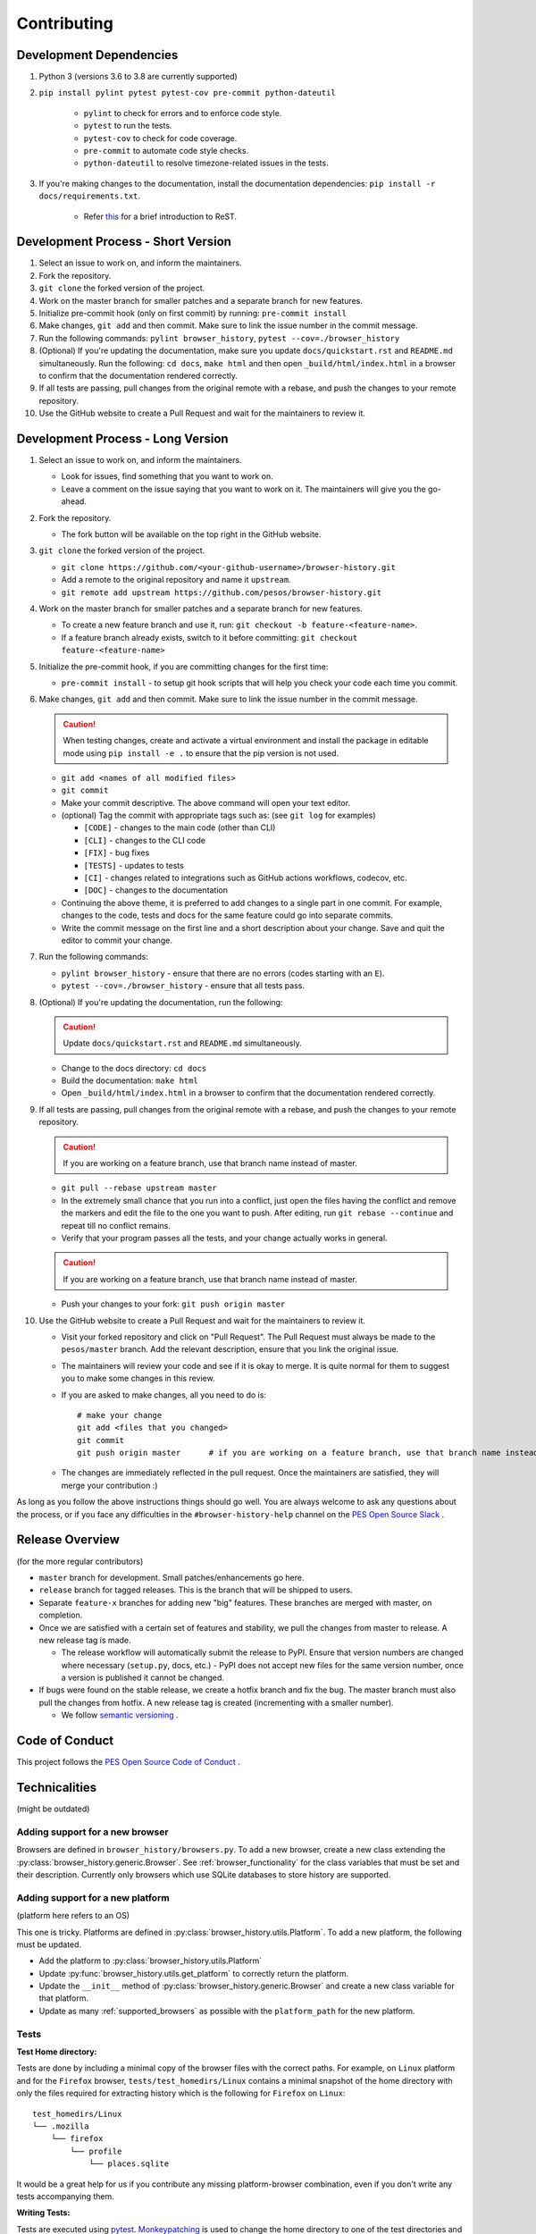 Contributing
============

Development Dependencies
------------------------

#. Python 3 (versions 3.6 to 3.8 are currently supported)
#. ``pip install pylint pytest pytest-cov pre-commit python-dateutil``

    * ``pylint`` to check for errors and to enforce code style.
    * ``pytest`` to run the tests.
    * ``pytest-cov`` to check for code coverage.
    * ``pre-commit`` to automate code style checks.
    * ``python-dateutil`` to resolve timezone-related issues in the tests.

#. If you're making changes to the documentation, install the documentation dependencies: ``pip install -r docs/requirements.txt``.

    * Refer `this <https://www.sphinx-doc.org/en/master/usage/restructuredtext/basics.html>`_ for a brief introduction to ReST.

Development Process - Short Version
-----------------------------------

#. Select an issue to work on, and inform the maintainers.
#. Fork the repository.
#. ``git clone`` the forked version of the project.
#. Work on the master branch for smaller patches and a separate branch for new features.
#. Initialize pre-commit hook (only on first commit) by running: ``pre-commit install``
#. Make changes, ``git add`` and then commit. Make sure to link the issue number in the commit message.
#. Run the following commands: ``pylint browser_history``, ``pytest --cov=./browser_history``
#. (Optional) If you're updating the documentation, make sure you update ``docs/quickstart.rst`` and ``README.md`` simultaneously.
   Run the following: ``cd docs``, ``make html`` and then open ``_build/html/index.html`` in a browser to confirm that the documentation rendered correctly.
#. If all tests are passing, pull changes from the original remote with a rebase, and push the changes to your remote repository.
#. Use the GitHub website to create a Pull Request and wait for the maintainers to review it.

Development Process - Long Version
----------------------------------

#. Select an issue to work on, and inform the maintainers.

   * Look for issues, find something that you want to work on.
   * Leave a comment on the issue saying that you want to work on it. The maintainers will give you the go-ahead.

#. Fork the repository.

   * The fork button will be available on the top right in the GitHub website.

#. ``git clone`` the forked version of the project.

   * ``git clone https://github.com/<your-github-username>/browser-history.git``
   * Add a remote to the original repository and name it ``upstream``.
   * ``git remote add upstream https://github.com/pesos/browser-history.git``

#. Work on the master branch for smaller patches and a separate branch for new features.

   * To create a new feature branch and use it, run: ``git checkout -b feature-<feature-name>``.
   * If a feature branch already exists, switch to it before committing: ``git checkout feature-<feature-name>``

#. Initialize the pre-commit hook, if you are committing changes for the first time:

   * ``pre-commit install`` - to setup git hook scripts that will help you check your code each time you commit.

#. Make changes, ``git add`` and then commit. Make sure to link the issue number in the commit message.

   .. caution:: When testing changes, create and activate a virtual environment and install
      the package in editable mode using ``pip install -e .`` to ensure that the pip version is not used.

   * ``git add <names of all modified files>``
   * ``git commit``
   * Make your commit descriptive. The above command will open your text editor.
   * (optional) Tag the commit with appropriate tags such as: (see ``git log`` for examples)

     * ``[CODE]`` - changes to the main code (other than CLI)
     * ``[CLI]`` - changes to the CLI code
     * ``[FIX]`` - bug fixes
     * ``[TESTS]`` - updates to tests
     * ``[CI]`` - changes related to integrations such as GitHub actions workflows, codecov, etc.
     * ``[DOC]`` - changes to the documentation

   * Continuing the above theme, it is preferred to add changes to a single part in one commit.
     For example, changes to the code, tests and docs for the same feature could go into separate commits.
   * Write the commit message on the first line and a short description about your change. Save and quit the editor to commit your change.

#. Run the following commands:

   * ``pylint browser_history`` - ensure that there are no errors (codes starting with an ``E``).
   * ``pytest --cov=./browser_history`` - ensure that all tests pass.

#. (Optional) If you're updating the documentation, run the following:

   .. caution:: Update ``docs/quickstart.rst`` and ``README.md`` simultaneously.

   * Change to the docs directory: ``cd docs``
   * Build the documentation: ``make html``
   * Open ``_build/html/index.html`` in a browser to confirm that the documentation rendered correctly.

#. If all tests are passing, pull changes from the original remote with a rebase, and push the changes to your remote repository.

   .. caution:: If you are working on a feature branch, use that branch name instead of master.

   * ``git pull --rebase upstream master``
   * In the extremely small chance that you run into a conflict, just open the files having the conflict and remove the markers and edit the file to the one you want to push. After editing, run ``git rebase --continue`` and repeat till no conflict remains.
   * Verify that your program passes all the tests, and your change actually works in general.

   .. caution:: If you are working on a feature branch, use that branch name instead of master.

   * Push your changes to your fork: ``git push origin master``

#. Use the GitHub website to create a Pull Request and wait for the maintainers to review it.

   * Visit your forked repository and click on "Pull Request". The Pull Request must always be made to the ``pesos/master`` branch.
     Add the relevant description, ensure that you link the original issue.
   * The maintainers will review your code and see if it is okay to merge. It is quite normal for them to suggest you to make some changes in this review.
   * If you are asked to make changes, all you need to do is::

      # make your change
      git add <files that you changed>
      git commit
      git push origin master      # if you are working on a feature branch, use that branch name instead of master

   * The changes are immediately reflected in the pull request. Once the maintainers are satisfied, they will merge your contribution :)

As long as you follow the above instructions things should go well. You are always welcome to ask any questions about the process, or if you face any difficulties in the ``#browser-history-help`` channel on the `PES Open Source Slack <https://pesos.github.io/get-started/communication-channels>`_ .

Release Overview
----------------

(for the more regular contributors)

- ``master`` branch for development. Small patches/enhancements go here.
- ``release`` branch for tagged releases. This is the branch that will be shipped to users.
- Separate ``feature-x`` branches for adding new "big" features. These branches are merged with master, on completion.
- Once we are satisfied with a certain set of features and stability, we pull the changes from master to release. A new release tag is made.

  * The release workflow will automatically submit the release to PyPI. Ensure that version numbers are changed where necessary (``setup.py``, docs, etc.) - PyPI does
    not accept new files for the same version number, once a version is published it cannot be changed.

- If bugs were found on the stable release, we create a hotfix branch and fix the bug. The master branch must also pull the changes from hotfix. A new release tag is created (incrementing with a smaller number).

  * We follow `semantic versioning <https://semver.org/>`_ .

Code of Conduct
---------------

This project follows the `PES Open Source Code of Conduct <https://pesos.github.io/coc>`_ .

Technicalities
--------------

(might be outdated)

Adding support for a new browser
^^^^^^^^^^^^^^^^^^^^^^^^^^^^^^^^

Browsers are defined in ``browser_history/browsers.py``. To add a new browser, create
a new class extending the :py:class:`browser_history.generic.Browser`.
See :ref:`browser_functionality` for the class variables that must be set and their
description. Currently only browsers which use SQLite databases to store history are
supported.

Adding support for a new platform
^^^^^^^^^^^^^^^^^^^^^^^^^^^^^^^^^

(platform here refers to an OS)

This one is tricky. Platforms are defined in :py:class:`browser_history.utils.Platform`.
To add a new platform, the following must be updated.

* Add the platform to :py:class:`browser_history.utils.Platform`
* Update :py:func:`browser_history.utils.get_platform` to correctly return the
  platform.
* Update the ``__init__`` method of :py:class:`browser_history.generic.Browser`
  and create a new class variable for that platform.
* Update as many :ref:`supported_browsers` as possible with the ``platform_path``
  for the new platform.

Tests
^^^^^

**Test Home directory:**

Tests are done by including a minimal copy of the browser files with the correct paths.
For example, on ``Linux`` platform and for the ``Firefox`` browser,
``tests/test_homedirs/Linux`` contains a minimal snapshot of the home directory with only
the files required for extracting history which is the following for ``Firefox`` on
``Linux``::

    test_homedirs/Linux
    └── .mozilla
        └── firefox
            └── profile
                └── places.sqlite

It would be a great help for us if you contribute any missing platform-browser
combination, even if you don't write any tests accompanying them.

**Writing Tests:**

Tests are executed using `pytest <https://docs.pytest.org/en/stable/>`_.
`Monkeypatching <https://docs.pytest.org/en/stable/monkeypatch.html>`_ is used to change
the home directory to one of the test directories and to emulate the home directory of
a different platform.

The monkeypatches are defined in ``tests/utils.py``. The ``change_homedir`` fixture
must be used for all tests and one of ``become_windows``, ``become_mac`` or
``become_linux``. Look at some tests in ``tests/test_browsers.py`` for examples.
